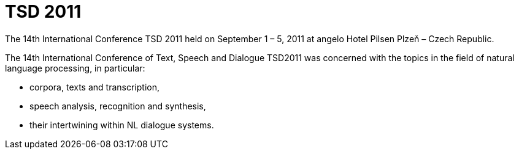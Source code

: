TSD 2011
========

The 14th International Conference TSD 2011 held on September 1 – 5, 2011 at angelo Hotel Pilsen Plzeň – Czech Republic.

The 14th International Conference of Text, Speech and Dialogue TSD2011 was concerned with the topics in the field of natural language processing, in particular:

* corpora, texts and transcription,
* speech analysis, recognition and synthesis,
* their intertwining within NL dialogue systems.

